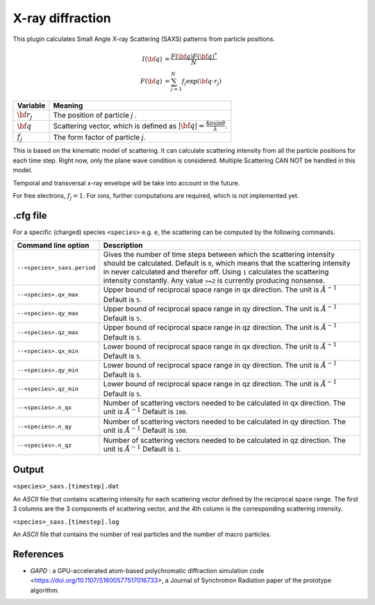 .. _usage-plugins-xrayDiffraction:

X-ray diffraction
---------

This plugin calculates Small Angle X-ray Scattering (SAXS) patterns from particle positions.

.. math::

   I({\bf q}) &= \frac{F({\bf q})F({\bf q})^*}{N} \\
   F({\bf q}) &= \sum^{N}_{j=1}f_j\exp({\bf q \cdot r}_j)

============================== ================================================================================
Variable                       Meaning
============================== ================================================================================
:math:`\bf r_j`                The position of particle *j* .
:math:`\bf q`                  Scattering vector, which is defined as :math:`|{\bf q}| = \frac{4 \pi \sin \theta}{\lambda}`.
:math:`f_j`                    The form factor of particle *j*.
============================== ================================================================================

This is based on the kinematic model of scattering. It can calculate scattering intensity from all the particle positions for each time step. Right now, only the plane wave condition is considered. 
Multiple Scattering CAN NOT be handled in this model.

Temporal and transversal x-ray envelope will be take into account in the future.

For free electrons, :math:`f_j = 1`. For ions, further computations are required, which is not implemented yet.

.cfg file
^^^^^^^^^

For a specific (charged) species ``<species>`` e.g. ``e``, the scattering can be computed by the following commands.

========================================= ==============================================================================================================================
Command line option                       Description
========================================= ==============================================================================================================================
``--<species>_saxs.period``               Gives the number of time steps between which the scattering intensity should be calculated.
                                          Default is ``0``, which means that the scattering intensity in never calculated and therefor off.
                                          Using ``1`` calculates the scattering intensity constantly. Any value ``>=2`` is currently producing nonsense.
``--<species>.qx_max``                    Upper bound of reciprocal space range in qx direction. The unit is :math:`Å^{-1}`
                                          Default is ``5``.
``--<species>.qy_max``                    Upper bound of reciprocal space range in qy direction. The unit is :math:`Å^{-1}`
                                          Default is ``5``.
``--<species>.qz_max``                    Upper bound of reciprocal space range in qz direction. The unit is :math:`Å^{-1}`
                                          Default is ``5``.
``--<species>.qx_min``                    Lower bound of reciprocal space range in qx direction. The unit is :math:`Å^{-1}`
                                          Default is ``5``.
``--<species>.qy_min``                    Lower bound of reciprocal space range in qy direction. The unit is :math:`Å^{-1}`
                                          Default is ``5``.
``--<species>.qz_min``                    Lower bound of reciprocal space range in qz direction. The unit is :math:`Å^{-1}`
                                          Default is ``5``.
``--<species>.n_qx``                      Number of scattering vectors needed to be calculated in qx direction. The unit is :math:`Å^{-1}`
                                          Default is ``100``.
``--<species>.n_qy``                      Number of scattering vectors needed to be calculated in qy direction. The unit is :math:`Å^{-1}`
                                          Default is ``100``.
``--<species>.n_qz``                      Number of scattering vectors needed to be calculated in qz direction. The unit is :math:`Å^{-1}`
                                          Default is ``1``.
========================================= ==============================================================================================================================


Output
^^^^^^

``<species>_saxs.[timestep].dat``

An *ASCII* file that contains scattering intensity for each scattering vector defined by the reciprocal space range. The first 3 columns are the 3 components of scattering vector, and the 4th column is the corresponding scattering intensity.

``<species>_saxs.[timestep].log``

An *ASCII* file that contains the number of real particles and the number of macro particles.


References
^^^^^^^^^^

- *GAPD* : a GPU-accelerated atom-based polychromatic diffraction simulation code <https://doi.org/10.1107/S1600577517016733>,
  a Journal of Synchrotron Radiation paper of the prototype algorithm.
